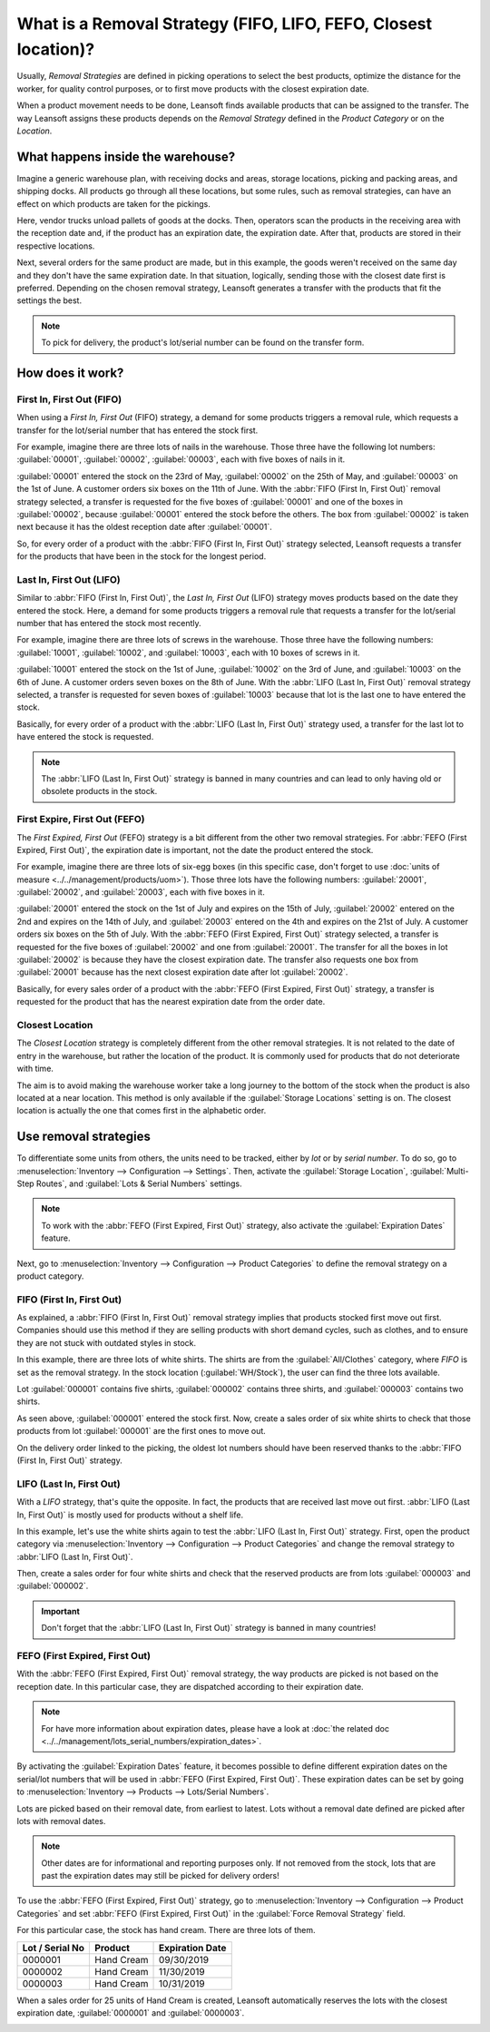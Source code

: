 ================================================================
What is a Removal Strategy (FIFO, LIFO, FEFO, Closest location)?
================================================================

Usually, *Removal Strategies* are defined in picking operations to select the best products,
optimize the distance for the worker, for quality control purposes, or to first move products
with the closest expiration date.

When a product movement needs to be done, Leansoft finds available products that can be assigned to
the transfer. The way Leansoft assigns these products depends on the *Removal Strategy* defined in
the *Product Category* or on the *Location*.

What happens inside the warehouse?
==================================

Imagine a generic warehouse plan, with receiving docks and areas, storage locations, picking and
packing areas, and shipping docks. All products go through all these locations, but some rules,
such as removal strategies, can have an effect on which products are taken for the pickings.

.. image:: removal/empty-dock.png
   :align: center
   :alt: Empty stock waiting for deliveries at the docks.

Here, vendor trucks unload pallets of goods at the docks. Then, operators scan the products in the
receiving area with the reception date and, if the product has an expiration date, the expiration
date. After that, products are stored in their respective locations.

.. image:: removal/entering-stocks.png
   :align: center
   :alt: Products entering stock via the receiving area.

Next, several orders for the same product are made, but in this example, the goods weren't received
on the same day and they don't have the same expiration date. In that situation, logically, sending
those with the closest date first is preferred. Depending on the chosen removal strategy, Leansoft
generates a transfer with the products that fit the settings the best.

.. image:: removal/packing-products.png
   :align: center
   :alt: :alt: Products being packed at the packing area for delivery, taking expiration dates into
         account.

.. note::
   To pick for delivery, the product's lot/serial number can be found on the transfer form.

How does it work?
=================

First In, First Out (FIFO)
--------------------------

When using a *First In, First Out* (FIFO) strategy, a demand for some products triggers a removal
rule, which requests a transfer for the lot/serial number that has entered the stock first.

For example, imagine there are three lots of nails in the warehouse. Those three have the following
lot numbers: :guilabel:`00001`, :guilabel:`00002`, :guilabel:`00003`, each with five boxes of nails
in it.

:guilabel:`00001` entered the stock on the 23rd of May, :guilabel:`00002` on the 25th of
May, and :guilabel:`00003` on the 1st of June. A customer orders six boxes on the 11th of June.
With the :abbr:`FIFO (First In, First Out)` removal strategy selected, a transfer is requested for
the five boxes of :guilabel:`00001` and one of the boxes in :guilabel:`00002`, because
:guilabel:`00001` entered the stock before the others. The box from :guilabel:`00002` is taken next
because it has the oldest reception date after :guilabel:`00001`.

So, for every order of a product with the :abbr:`FIFO (First In, First Out)` strategy selected,
Leansoft requests a transfer for the products that have been in the stock for the longest period.

Last In, First Out (LIFO)
-------------------------

Similar to :abbr:`FIFO (First In, First Out)`, the *Last In, First Out* (LIFO) strategy moves
products based on the date they entered the stock. Here, a demand for some products triggers a
removal rule that requests a transfer for the lot/serial number that has entered the stock most
recently.

For example, imagine there are three lots of screws in the warehouse. Those three have the following
numbers: :guilabel:`10001`, :guilabel:`10002`, and :guilabel:`10003`, each with 10 boxes of screws
in it.

:guilabel:`10001` entered the stock on the 1st of June, :guilabel:`10002` on the 3rd of June, and
:guilabel:`10003` on the 6th of June. A customer orders seven boxes on the 8th of June. With the
:abbr:`LIFO (Last In, First Out)` removal strategy selected, a transfer is requested for seven
boxes of :guilabel:`10003` because that lot is the last one to have entered the stock.

Basically, for every order of a product with the :abbr:`LIFO (Last In, First Out)` strategy used,
a transfer for the last lot to have entered the stock is requested.

.. note::
   The :abbr:`LIFO (Last In, First Out)` strategy is banned in many countries and can lead to only
   having old or obsolete products in the stock.

First Expire, First Out (FEFO)
------------------------------

The *First Expired, First Out* (FEFO) strategy is a bit different from the other two removal
strategies. For :abbr:`FEFO (First Expired, First Out)`, the expiration date is important, not the
date the product entered the stock.

For example, imagine there are three lots of six-egg boxes (in this specific case, don't forget to
use :doc:`units of measure <../../management/products/uom>`). Those three lots have the following
numbers: :guilabel:`20001`, :guilabel:`20002`, and :guilabel:`20003`, each with five boxes in it.

:guilabel:`20001` entered the stock on the 1st of July and expires on the 15th of July,
:guilabel:`20002` entered on the 2nd and expires on the 14th of July, and :guilabel:`20003` entered
on the 4th and expires on the 21st of July. A customer orders six boxes on the 5th of July. With
the :abbr:`FEFO (First Expired, First Out)` strategy selected, a transfer is requested for the five
boxes of :guilabel:`20002` and one from :guilabel:`20001`. The transfer for all the boxes in lot
:guilabel:`20002` is because they have the closest expiration date. The transfer also requests one
box from :guilabel:`20001` because has the next closest expiration date after lot
:guilabel:`20002`.

Basically, for every sales order of a product with the :abbr:`FEFO (First Expired, First Out)`
strategy, a transfer is requested for the product that has the nearest expiration date from the
order date.

Closest Location
----------------

The *Closest Location* strategy is completely different from the other removal strategies. It is
not related to the date of entry in the warehouse, but rather the location of the product. It is
commonly used for products that do not deteriorate with time.

The aim is to avoid making the warehouse worker take a long journey to the bottom of the stock when
the product is also located at a near location. This method is only available if the
:guilabel:`Storage Locations` setting is on. The closest location is actually the one that comes
first in the alphabetic order.

Use removal strategies
======================

To differentiate some units from others, the units need to be tracked, either by *lot* or by
*serial number*. To do so, go to :menuselection:`Inventory --> Configuration --> Settings`. Then,
activate the :guilabel:`Storage Location`, :guilabel:`Multi-Step Routes`, and :guilabel:`Lots &
Serial Numbers` settings.

.. image:: removal/enabled-features.png
   :align: center
   :alt: Features to enable in order to properly use removal strategies.

.. note::
   To work with the :abbr:`FEFO (First Expired, First Out)` strategy, also activate the
   :guilabel:`Expiration Dates` feature.

Next, go to :menuselection:`Inventory --> Configuration --> Product Categories` to define the
removal strategy on a product category.

.. image:: removal/first-in-first-out.png
   :align: center
   :alt: Force removal strategy set up as first in first out.

FIFO (First In, First Out)
--------------------------

As explained, a :abbr:`FIFO (First In, First Out)` removal strategy implies that products stocked
first move out first. Companies should use this method if they are selling products with short
demand cycles, such as clothes, and to ensure they are not stuck with outdated styles in stock.

In this example, there are three lots of white shirts. The shirts are from the
:guilabel:`All/Clothes` category, where *FIFO* is set as the removal strategy. In the stock
location (:guilabel:`WH/Stock`), the user can find the three lots available.

.. image:: removal/inventory-valuation.png
   :align: center
   :alt: View of the white shirt lots inventory valuation.

Lot :guilabel:`000001` contains five shirts, :guilabel:`000002` contains three shirts, and
:guilabel:`000003` contains two shirts.

As seen above, :guilabel:`000001` entered the stock first. Now, create a sales order of six white
shirts to check that those products from lot :guilabel:`000001` are the first ones to move out.

On the delivery order linked to the picking, the oldest lot numbers should have been reserved
thanks to the :abbr:`FIFO (First In, First Out)` strategy.

.. image:: removal/reserved-lots-FIFO.png
   :align: center
   :alt: Two lots being reserved for a sales order with the FIFO strategy.

LIFO (Last In, First Out)
-------------------------

With a *LIFO* strategy, that's quite the opposite. In fact, the products that are received last
move out first. :abbr:`LIFO (Last In, First Out)` is mostly used for products without a shelf life.

In this example, let's use the white shirts again to test the :abbr:`LIFO (Last In, First Out)`
strategy. First, open the product category via :menuselection:`Inventory --> Configuration -->
Product Categories` and change the removal strategy to :abbr:`LIFO (Last In, First Out)`.

.. image:: removal/last-in-first-out.png
   :align: center
   :alt: Last in first out strategy set up as forced removal strategy.

Then, create a sales order for four white shirts and check that the reserved products are from lots
:guilabel:`000003` and :guilabel:`000002`.

.. image:: removal/reserved-lots-LIFO.png
   :align: center
   :alt: Two lots being reserved for sale with the LIFO strategy.

.. important::
   Don't forget that the :abbr:`LIFO (Last In, First Out)` strategy is banned in many countries!

FEFO (First Expired, First Out)
-------------------------------

With the :abbr:`FEFO (First Expired, First Out)` removal strategy, the way products are picked is
not based on the reception date. In this particular case, they are dispatched according to their
expiration date.

.. note::
   For have more information about expiration dates, please have a look at :doc:`the related doc
   <../../management/lots_serial_numbers/expiration_dates>`.

By activating the :guilabel:`Expiration Dates` feature, it becomes possible to define different
expiration dates on the serial/lot numbers that will be used in :abbr:`FEFO (First Expired, First
Out)`. These expiration dates can be set by going to :menuselection:`Inventory --> Products -->
Lots/Serial Numbers`.

.. image:: removal/removal-date.png
   :align: center
   :alt: View of the removal date for 0000001.

Lots are picked based on their removal date, from earliest to latest. Lots without a removal date
defined are picked after lots with removal dates.

.. note::
   Other dates are for informational and reporting purposes only. If not removed from the stock,
   lots that are past the expiration dates may still be picked for delivery orders!

To use the :abbr:`FEFO (First Expired, First Out)` strategy, go to :menuselection:`Inventory -->
Configuration --> Product Categories` and set :abbr:`FEFO (First Expired, First Out)` in the
:guilabel:`Force Removal Strategy` field.

.. image:: removal/first-expiry-first-out.png
   :align: center
   :alt: View of the FEFO strategy being set up as forced removal strategy.

For this particular case, the stock has hand cream. There are three lots of them.

+-----------------------+---------------+-----------------------+
| **Lot / Serial No**   | **Product**   | **Expiration Date**   |
+=======================+===============+=======================+
| 0000001               | Hand Cream    | 09/30/2019            |
+-----------------------+---------------+-----------------------+
| 0000002               | Hand Cream    | 11/30/2019            |
+-----------------------+---------------+-----------------------+
| 0000003               | Hand Cream    | 10/31/2019            |
+-----------------------+---------------+-----------------------+

When a sales order for 25 units of Hand Cream is created, Leansoft automatically reserves the lots with
the closest expiration date, :guilabel:`0000001` and :guilabel:`0000003`.

.. image:: removal/reserved-hand-cream.png
   :align: center
   :alt: Two hand cream lots reserved for sell with the FEFO strategy.
